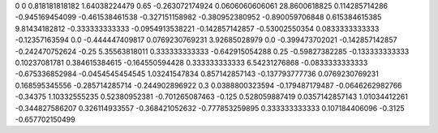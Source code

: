 0	0
0.818181818182	1.64038224479
0.65	-0.263072174924
0.0606060606061	28.8600618825
0.114285714286	-0.945169454099
-0.461538461538	-0.327151158982
-0.380952380952	-0.890059706848
0.615384615385	9.81434182812
-0.333333333333	-0.0954913538221
-0.142857142857	-0.53002550354
0.0833333333333	-0.12357163594
0.0	-0.444447409817
0.0769230769231	3.92685028979
0.0	-0.399473702021
-0.142857142857	-0.242470752624
-0.25	5.35563818011
0.333333333333	-0.642915054288
0.25	-0.59827382285
-0.133333333333	0.10237081781
0.384615384615	-0.164550594428
0.333333333333	6.54231276868
-0.0833333333333	-0.675336852984
-0.0454545454545	1.03241547834
0.857142857143	-0.137793777736
0.0769230769231	0.168595345556
-0.285714285714	-0.244902896922
0.3	0.0388800323594
-0.179487179487	-0.0646262982766
-0.34375	1.10332555235
0.52380952381	-0.701265087463
-0.125	0.528059887419
0.0357142857143	1.01034412261
-0.344827586207	0.326114933557
-0.368421052632	-0.777853259895
0.333333333333	0.107184406096
-0.3125	-0.657702150499
